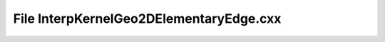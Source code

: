 File InterpKernelGeo2DElementaryEdge.cxx
========================================

.. doxygenfile:: InterpKernelGeo2DElementaryEdge.cxx

